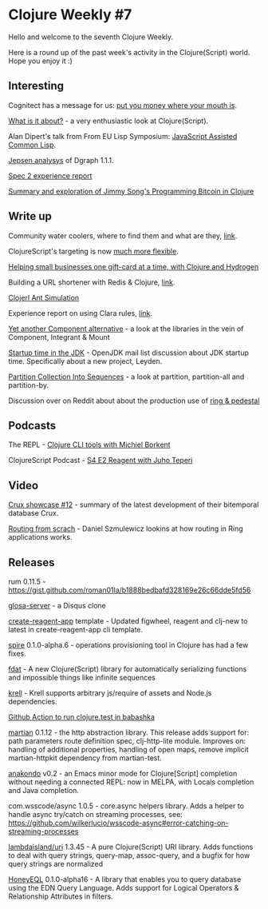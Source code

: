 #+OPTIONS: toc:nil num:nil
* Clojure Weekly #7

Hello and welcome to the seventh Clojure Weekly.

Here is a round up of the past week's activity in the Clojure(Script)
world. Hope you enjoy it :)

** Interesting

Cognitect has a message for us: [[https://blog.cognitect.com/blog/supporting-open-source-developers][put you money where your mouth is]].

[[https://clojureverse.org/t/what-is-it-about/5848][What is it about?]] - a very enthusiastic look at Clojure(Script).

Alan Dipert's talk from From EU Lisp Symposium: [[https://twitter.com/alandipert/status/1255582613101621248][JavaScript Assisted Common Lisp]].

[[https://jepsen.io/analyses/dgraph-1.1.1][Jepsen analysys]] of Dgraph 1.1.1.

[[https://blog.ambrosebs.com/2020/04/26/spec2-experience.html][Spec 2 experience report]]

[[https://essays.bardiapourvakil.com/posts-output/2020-04-21-finite-fields/][Summary and exploration of Jimmy Song's Programming Bitcoin in Clojure]]

** Write up

Community water coolers, where to find them and what are they, [[https://www.reddit.com/r/Clojure/comments/g7kwyq/clojure_clojurescript_community_water_coolers/][link]].

ClojureScript's targeting is now [[https://twitter.com/kommen/status/1253740825407893509][much more flexible]].

[[https://medium.com/magnetcoop/helping-small-businesses-one-gift-card-at-a-time-with-clojure-and-hydrogen-dcbf0ce06ec][Helping small businesses one gift-card at a time, with Clojure and Hydrogen]]

Building a URL shortener with Redis & Clojure, [[https://alejandro.run/building-a-url-shortener-with-redis-and-clojure.html][link]].

[[http://www.devstopfix.com/posts/2020/clojerl-ant-simulation/][Clojerl Ant Simulation]]

Experience report on using Clara rules, [[http://narkisr.com/posts/27-04-2020-clara-flow/][link]].

[[https://jacobobryant.substack.com/p/yet-another-component-alternative][Yet another Component alternative]] - a look at the libraries in the vein of Component, Integrant & Mount

[[https://mail.openjdk.java.net/pipermail/discuss/2020-April/005429.html][Startup time in the JDK]] - OpenJDK mail list discussion about JDK
startup time. Specifically about a new project, Leyden.

[[https://mrhaki.blogspot.com/2020/04/clojure-goodness-partition-collection.html][Partition Collection Into Sequences]] - a look at partition, partition-all and partition-by.

Discussion over on Reddit about about the production use of [[https://www.reddit.com/r/Clojure/comments/gakjmy/have_you_used_both_ring_and_pedestal_for/][ring & pedestal]]

** Podcasts

The REPL - [[https://www.therepl.net/episodes/36/][Clojure CLI tools with Michiel Borkent]]

ClojureScript Podcast - [[https://soundcloud.com/user-959992602/s4-e2-reagent-with-juho-teperi][S4 E2 Reagent with Juho Teperi]]

** Video

[[https://www.youtube.com/watch?v=StXLmWvb5Xs][Crux showcase #12]] - summary of the latest development of their bitemporal database Crux.

[[https://meyvn.org/video/routing][Routing from scrach]] - Daniel Szmulewicz lookins at how routing in Ring applications works.

** Releases

rum 0.11.5 - https://gist.github.com/roman01la/b1888bedbafd328169e26c66dde5fd56

[[https://github.com/glosa/glosa-server][glosa-server]] - a Disqus clone

[[https://github.com/athomasoriginal/create-reagent-app][create-reagent-app]] template - Updated figwheel, reagent and clj-new to
latest in create-reagent-app cli template.

[[https://github.com/epiccastle/spire/releases/tag/v0.1.0-alpha.6][spire]] 0.1.0-alpha.6 - operations provisioning tool in Clojure has had a few fixes.

[[https://github.com/dvlopt/fdat.cljc][fdat]] - A new Clojure(Script) library for automatically serializing
functions and impossible things like infinite sequences

[[https://github.com/vouch-opensource/krell#assets--arbitrary-node-library-requires][krell]] - Krell supports arbitrary js/require of assets and Node.js dependencies.

[[https://twitter.com/uochan/status/1253826555609878529][Github Action to run clojure.test in babashka]]

[[https://github.com/oliyh/martian][martian]] 0.1.12 - the http abstraction library. This release adds
support for: path parameters route definition spec, clj-http-lite
module. Improves on: handling of additional properties, handling of
open maps, remove implicit martian-httpkit dependency from
martian-test.

[[https://github.com/didibus/anakondo][anakondo]] v0.2 - an Emacs minor mode for Clojure[Script] completion
without needing a connected REPL: now in MELPA, with Locals completion
and Java completion.

com.wsscode/async 1.0.5 - core.async helpers library. Adds a helper to
handle async try/catch on streaming processes, see:
https://github.com/wilkerlucio/wsscode-async#error-catching-on-streaming-processes

[[https://cljdoc.org/d/lambdaisland/uri/1.3.45/doc/readme][lambdaisland/uri]] 1.3.45 - A pure Clojure(Script) URI library. Adds
functions to deal with query strings, query-map, assoc-query, and a
bugfix for how query strings are normalized

[[https://github.com/graphqlize/honeyeql/blob/master/changelog/2020-05-01.md][HoneyEQL]] 0.1.0-alpha16 - A library that enables you to query database
using the EDN Query Language. Adds support for Logical Operators &
Relationship Attributes in filters.
